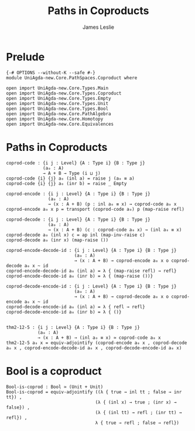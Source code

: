 #+title: Paths in Coproducts
#+author: James Leslie
#+STARTUP: noindent hideblocks latexpreview
* Prelude
#+begin_src agda2
{-# OPTIONS --without-K --safe #-}
module UniAgda-new.Core.PathSpaces.Coproduct where

open import UniAgda-new.Core.Types.Main
open import UniAgda-new.Core.Types.Coproduct
open import UniAgda-new.Core.Types.Empty
open import UniAgda-new.Core.Types.Unit
open import UniAgda-new.Core.Types.Bool
open import UniAgda-new.Core.PathAlgebra
open import UniAgda-new.Core.Homotopy
open import UniAgda-new.Core.Equivalences
#+end_src
* Paths in Coproducts
#+begin_src agda2
coprod-code : {i j : Level} {A : Type i} {B : Type j}
              (a₀ : A)
              → A + B → Type (i ⊔ j)
coprod-code {i} {j} a₀ (inl a) = raise j (a₀ ≡ a)
coprod-code {i} {j} a₀ (inr b) = raise _ Empty

coprod-encode : {i j : Level} {A : Type i} {B : Type j}
                (a₀ : A)
                → (x : A + B) (p : inl a₀ ≡ x) → coprod-code a₀ x
coprod-encode a₀ x p = transport (coprod-code a₀) p (map-raise refl)

coprod-decode : {i j : Level} {A : Type i} {B : Type j}
                (a₀ : A)
                → (x : A + B) (c : coprod-code a₀ x) → (inl a₀ ≡ x)
coprod-decode a₀ (inl x) c = ap inl (map-inv-raise c)
coprod-decode a₀ (inr x) (map-raise ())

coprod-encode-decode-id : {i j : Level} {A : Type i} {B : Type j}
                          (a₀ : A)
                          → (x : A + B) → coprod-encode a₀ x o coprod-decode a₀ x ~ id
coprod-encode-decode-id a₀ (inl a) = λ { (map-raise refl) → refl}
coprod-encode-decode-id a₀ (inr b) = λ { (map-raise ())}

coprod-decode-encode-id : {i j : Level} {A : Type i} {B : Type j}
                          (a₀ : A)
                          → (x : A + B) → coprod-decode a₀ x o coprod-encode a₀ x ~ id
coprod-decode-encode-id a₀ (inl a) = λ { refl → refl}
coprod-decode-encode-id a₀ (inr b) = λ { ()}


thm2-12-5 : {i j : Level} {A : Type i} {B : Type j}
            (a₀ : A)
            → (x : A + B) → (inl a₀ ≡ x) ≃ coprod-code a₀ x
thm2-12-5 a₀ x = equiv-adjointify (coprod-encode a₀ x , coprod-decode a₀ x , coprod-encode-decode-id a₀ x , coprod-decode-encode-id a₀ x)
#+end_src
* Bool is a coproduct
#+begin_src agda2
Bool-is-coprod : Bool ≃ (Unit + Unit)
Bool-is-coprod = equiv-adjointify ((λ { true → inl tt ; false → inr tt}) ,
                                  (λ { (inl x) → true ; (inr x) → false}) ,
                                  (λ { (inl tt) → refl ; (inr tt) → refl}) ,
                                  λ { true → refl ; false → refl})
#+end_src
